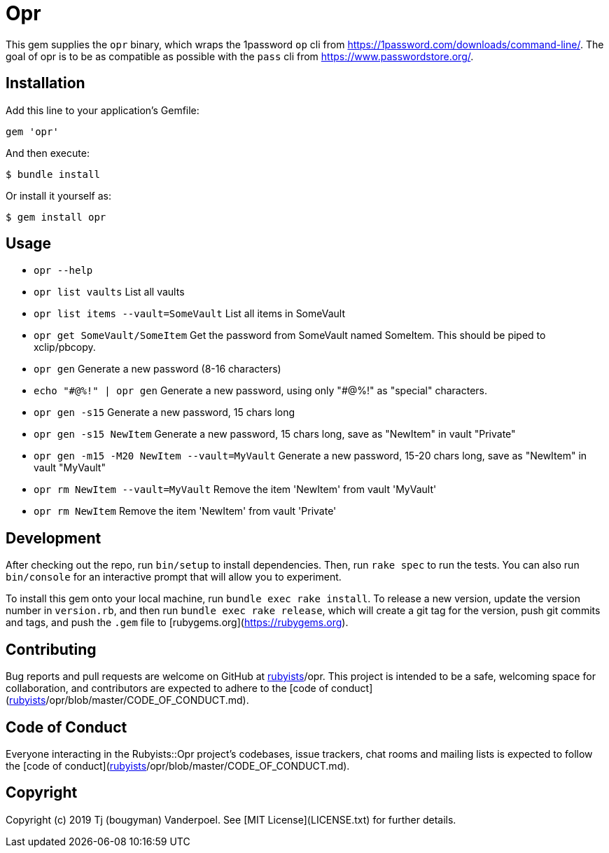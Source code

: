 # Opr

This gem supplies the `opr` binary, which wraps the 1password `op` cli from https://1password.com/downloads/command-line/.
The goal of opr is to be as compatible as possible with the `pass` cli from https://www.passwordstore.org/.

## Installation

Add this line to your application's Gemfile:

```ruby
gem 'opr'
```

And then execute:

    $ bundle install

Or install it yourself as:

    $ gem install opr

## Usage

- `opr --help`
- `opr list vaults` List all vaults
- `opr list items --vault=SomeVault` List all items in SomeVault
- `opr get SomeVault/SomeItem` Get the password from SomeVault named SomeItem. This should be piped to xclip/pbcopy.
- `opr gen` Generate a new password (8-16 characters)
- `echo "\#@%!" | opr gen` Generate a new password, using only "#@%!" as "special" characters.
- `opr gen -s15` Generate a new password, 15 chars long
- `opr gen -s15 NewItem` Generate a new password, 15 chars long, save as "NewItem" in vault "Private"
- `opr gen -m15 -M20 NewItem --vault=MyVault` Generate a new password, 15-20 chars long, save as "NewItem" in vault "MyVault"
- `opr rm NewItem --vault=MyVault` Remove the item 'NewItem' from vault 'MyVault'
- `opr rm NewItem` Remove the item 'NewItem' from vault 'Private'

## Development

After checking out the repo, run `bin/setup` to install dependencies. Then, run `rake spec` to run the tests. You can also run `bin/console` for an interactive prompt that will allow you to experiment.

To install this gem onto your local machine, run `bundle exec rake install`. To release a new version, update the version number in `version.rb`, and then run `bundle exec rake release`, which will create a git tag for the version, push git commits and tags, and push the `.gem` file to [rubygems.org](https://rubygems.org).

## Contributing

Bug reports and pull requests are welcome on GitHub at https://github.com/[rubyists]/opr. This project is intended to be a safe, welcoming space for collaboration, and contributors are expected to adhere to the [code of conduct](https://github.com/[rubyists]/opr/blob/master/CODE_OF_CONDUCT.md).


## Code of Conduct

Everyone interacting in the Rubyists::Opr project's codebases, issue trackers, chat rooms and mailing lists is expected to follow the [code of conduct](https://github.com/[rubyists]/opr/blob/master/CODE_OF_CONDUCT.md).

## Copyright

Copyright (c) 2019 Tj (bougyman) Vanderpoel. See [MIT License](LICENSE.txt) for further details.
